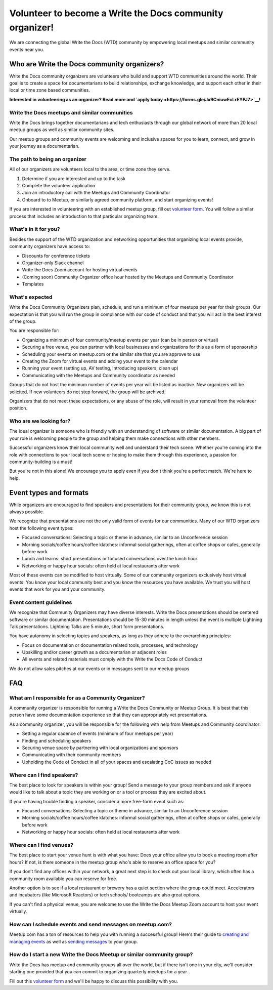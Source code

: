 Volunteer to become a Write the Docs community organizer!
=========================================================

We are connecting the global Write the Docs (WTD) community by empowering local meetups and similar community events near you.

Who are Write the Docs community organizers?
--------------------------------------------

Write the Docs community organizers are volunteers who build and support WTD communities around the world. Their goal is to create a space for documentarians to build relationships, exchange knowledge, and support each other in their local or time zone based communities.

**Interested in volunteering as an organizer? Read more and `apply today <https://forms.gle/Jx9CniuwEcLrEYPJ7>`__!**

Write the Docs meetups and similar communities
^^^^^^^^^^^^^^^^^^^^^^^^^^^^^^^^^^^^^^^^^^^^^^

Write the Docs brings together documentarians and tech enthusiasts through our global network of more than 20 local meetup groups as well as similar community sites.

Our meetup groups and community events are welcoming and inclusive spaces for you to learn, connect, and grow in your journey as a documentarian.


The path to being an organizer
^^^^^^^^^^^^^^^^^^^^^^^^^^^^^^

All of our organizers are volunteers local to the area, or time zone they serve.

1. Determine if you are interested and up to the task
2. Complete the volunteer application
3. Join an introductory call with the Meetups and Community Coordinator
4. Onboard to to Meetup, or similarly agreed community platform, and start organizing events!

If you are interested in volunteering with an established meetup group, fill out `volunteer form <https://forms.gle/DG8FagKdNgAFtEb47>`__. You will follow a similar process that includes an introduction to that particular organizing team.

What's in it for you?
^^^^^^^^^^^^^^^^^^^^^

Besides the support of the WTD organization and networking opportunities that organizing local events provide, community organizers have access to:

- Discounts for conference tickets
- Organizer-only Slack channel
- Write the Docs Zoom account for hosting virtual events
- (Coming soon) Community Organizer office hour hosted by the Meetups and Community Coordinator
- Templates

What's expected
^^^^^^^^^^^^^^^

Write the Docs Community Organizers plan, schedule, and run a minimum of four meetups per year for their groups. Our expectation is that you will run the group in compliance with our code of conduct and that you will act in the best interest of the group.

You are responsible for:

- Organizing a minimum of four community/meetup events per year (can be in person or virtual)
- Securing a free venue, you can partner with local businesses and organizations for this as a form of sponsorship
- Scheduling your events on meetup.com or the similar site that you are approve to use
- Creating the Zoom for virtual events and adding your event to the calendar
- Running your event (setting up, AV testing, introducing speakers, clean up)
- Communicating with the Meetups and Community coordinator as needed

Groups that do not host the minimum number of events per year will be listed as inactive. New organizers will be solicited. If new volunteers do not step forward, the group will be archived.

Organizers that do not meet these expectations, or any abuse of the role, will result in your removal from the volunteer position.

Who are we looking for?
^^^^^^^^^^^^^^^^^^^^^^^

The ideal organizer is someone who is friendly with an understanding of software or similar documentation. A big part of your role is welcoming people to the group and helping them make connections with other members. 

Successful organizers know their local community well and understand their tech scene. Whether you're coming into the role with connections to your local tech scene or hoping to make them through this experience, a passion for community-building is a must!

But you're not in this alone! We encourage you to apply even if you don't think you're a perfect match. We're here to help.

Event types and formats
-----------------------

While organizers are encouraged to find speakers and presentations for their community group, we know this is not always possible.

We recognize that presentations are not the only valid form of events for our communities. Many of our WTD organizers host the following event types:

- Focused conversations: Selecting a topic or theme in advance, similar to an Unconference session
- Morning socials/coffee hours/coffee klatches: informal social gatherings, often at coffee shops or cafes, generally before work
- Lunch and learns: short presentations or focused conversations over the lunch hour
- Networking or happy hour socials: often held at local restaurants after work

Most of these events can be modified to host virtually. Some of our community organizers exclusively host virtual events. You know your local community best and you know the resources you have available. We trust you will host events that work for you and your community.

Event content guidelines
^^^^^^^^^^^^^^^^^^^^^^^^

We recognize that Community Organizers may have diverse interests. Write the Docs presentations should be centered software or similar documentation. Presentations should be 15-30 minutes in length unless the event is multiple Lightning Talk presentations. Lightning Talks are 5 minute, short form presentations.

You have autonomy in selecting topics and speakers, as long as they adhere to the overarching principles:

- Focus on documentation or documentation related tools, processes, and technology
- Upskilling and/or career growth as a documentarian or adjacent roles
- All events and related materials must comply with the Write the Docs Code of Conduct

We do not allow sales pitches at our events or in messages sent to our meetup groups

FAQ
---

What am I responsible for as a Community Organizer?
^^^^^^^^^^^^^^^^^^^^^^^^^^^^^^^^^^^^^^^^^^^^^^^^^^^

A community organizer is responsible for running a Write the Docs Community or Meetup Group. It is best that this person have some documentation experience so that they can appropriately vet presentations.

As a community organizer, you will be responsible for the following with help from Meetups and Community coordinator:

- Setting a regular cadence of events (minimum of four meetups per year)
- Finding and scheduling speakers
- Securing venue space by partnering with local organizations and sponsors
- Communicating with their community members
- Upholding the Code of Conduct in all of your spaces and escalating CoC issues as needed

Where can I find speakers?
^^^^^^^^^^^^^^^^^^^^^^^^^^

The best place to look for speakers is within your group! Send a message to your group members and ask if anyone would like to talk about a topic they are working on or a tool or process they are excited about.

If you're having trouble finding a speaker, consider a more free-form event such as:

- Focused conversations: Selecting a topic or theme in advance, similar to an Unconference session
- Morning socials/coffee hours/coffee klatches: informal social gatherings, often at coffee shops or cafes, generally before work
- Networking or happy hour socials: often held at local restaurants after work

Where can I find venues?
^^^^^^^^^^^^^^^^^^^^^^^^

The best place to start your venue hunt is with what you have: Does your office allow you to book a meeting room after hours? If not, is there someone in the meetup group who's able to reserve an office space for you?

If you don’t find any offices within your network, a great next step is to check out your local library, which often has a community room available you can reserve for free.

Another option is to see if a local restaurant or brewery has a quiet section where the group could meet. Accelerators and incubators (like Microsoft Reactors) or tech schools/ bootcamps are also great options.

If you can't find a physical venue, you are welcome to use the Write the Docs Meetup Zoom account to host your event virtually.

How can I schedule events and send messages on meetup.com?
^^^^^^^^^^^^^^^^^^^^^^^^^^^^^^^^^^^^^^^^^^^^^^^^^^^^^^^^^^

Meetup.com has a ton of resources to help you with running a successful group! Here's their guide to `creating and managing events <https://help.meetup.com/hc/en-us/sections/360004946011-Creating-and-managing-events>`__ as well as `sending messages <https://help.meetup.com/hc/en-us/sections/360004927072-Messages>`__ to your group.

How do I start a new Write the Docs Meetup or similar community group?
^^^^^^^^^^^^^^^^^^^^^^^^^^^^^^^^^^^^^^^^^^^^^^^^^^^^^^^^^^^^^^^^^^^^^^

Write the Docs has meetup and community groups all over the world, but if there isn't one in your city, we'll consider starting one provided that you can commit to organizing quarterly meetups for a year.

Fill out this `volunteer form <https://forms.gle/Jx9CniuwEcLrEYPJ7>`__ and we'll be happy to discuss this possibility with you.
